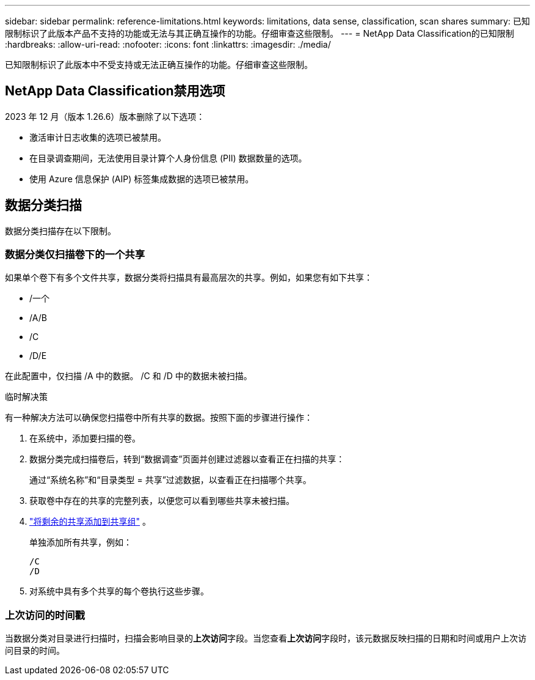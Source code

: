 ---
sidebar: sidebar 
permalink: reference-limitations.html 
keywords: limitations, data sense, classification, scan shares 
summary: 已知限制标识了此版本产品不支持的功能或无法与其正确互操作的功能。仔细审查这些限制。 
---
= NetApp Data Classification的已知限制
:hardbreaks:
:allow-uri-read: 
:nofooter: 
:icons: font
:linkattrs: 
:imagesdir: ./media/


[role="lead"]
已知限制标识了此版本中不受支持或无法正确互操作的功能。仔细审查这些限制。



== NetApp Data Classification禁用选项

2023 年 12 月（版本 1.26.6）版本删除了以下选项：

* 激活审计日志收集的选项已被禁用。
* 在目录调查期间，无法使用目录计算个人身份信息 (PII) 数据数量的选项。
* 使用 Azure 信息保护 (AIP) 标签集成数据的选项已被禁用。




== 数据分类扫描

数据分类扫描存在以下限制。



=== 数据分类仅扫描卷下的一个共享

如果单个卷下有多个文件共享，数据分类将扫描具有最高层次的共享。例如，如果您有如下共享：

* /一个
* /A/B
* /C
* /D/E


在此配置中，仅扫描 /A 中的数据。  /C 和 /D 中的数据未被扫描。

.临时解决策
有一种解决方法可以确保您扫描卷中所有共享的数据。按照下面的步骤进行操作：

. 在系统中，添加要扫描的卷。
. 数据分类完成扫描卷后，转到“数据调查”页面并创建过滤器以查看正在扫描的共享：
+
通过“系统名称”和“目录类型 = 共享”过滤数据，以查看正在扫描哪个共享。

. 获取卷中存在的共享的完整列表，以便您可以看到哪些共享未被扫描。
. link:task-scanning-file-shares.html["将剩余的共享添加到共享组"] 。
+
单独添加所有共享，例如：

+
....
/C
/D
....
. 对系统中具有多个共享的每个卷执行这些步骤。




=== 上次访问的时间戳

当数据分类对目录进行扫描时，扫描会影响目录的**上次访问**字段。当您查看**上次访问**字段时，该元数据反映扫描的日期和时间或用户上次访问目录的时间。

